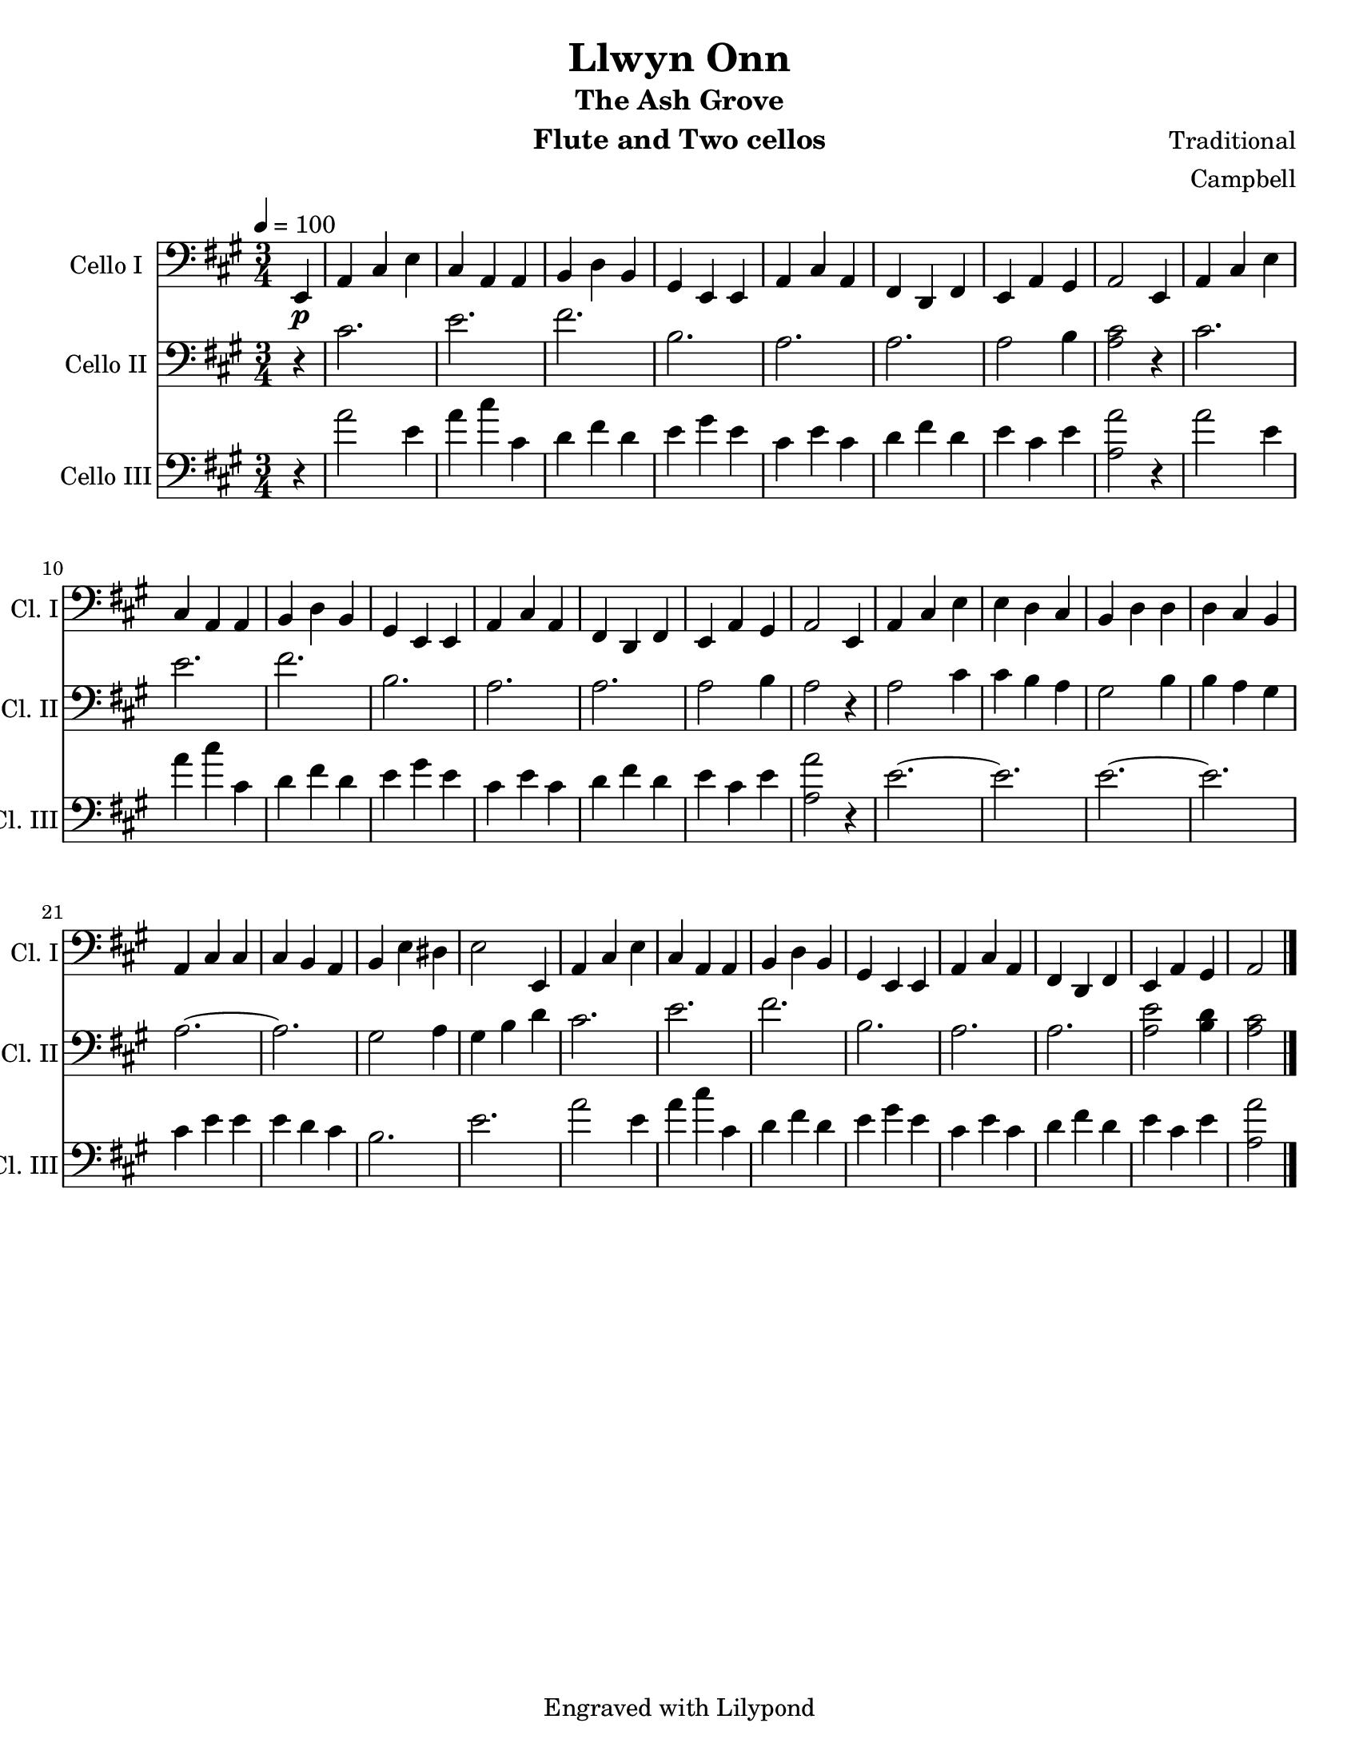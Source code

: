 \version "2.13.61"
\language "english"

\header {
  title = "Llwyn Onn"
  subtitle = "The Ash Grove"
  instrument = "Flute and Two cellos"
  composer = "Traditional"
  arranger = "Campbell"
  tagline = "Engraved with Lilypond"
}

\paper {
  #(set-paper-size "letter")
}

global = {
  \tempo 4=100
  \key a \major
  \time 3/4
  \partial 4
}

celloI = \relative c {
  \global
  % Music follows here.
  \partial 4 e,4_\p
  a cs e cs a a b d b
  gs e e a cs a fs d fs e a gs a2 e4
  a cs e cs a a b d b
  gs e e a cs a fs d fs e a gs a2 e4
  a cs e e d cs b d d d cs b a cs cs cs b a b e ds e2 e,4
  a cs e cs a a b d b
  gs e e a cs a fs d fs e a gs a2 \bar "|."
}

celloII = \relative c {
  \global
  % Music follows here.
  \partial 4 r4
  cs'2. e fs b, a a a2 b4
  % bar 8
  <a cs>2 r4
  cs2. e fs b, a a a2 b4
  %bar 17
  a2 r4 a2 cs4 cs b a gs2  b4 b a gs
  a2.~ a2. gs 2 a4 gs b d
  cs2. e fs b, a a <a e'>2 <d b>4 <cs a>2

}

celloIII = \relative c' {
  \global
\partial 4 r4
a'2 e4 a cs cs, d fs d e gs e cs e cs d fs d e cs e
%bar 8
<a a,>2 r4
a2 e4 a cs cs, d fs d e gs e cs e cs d fs d e cs e <a a,>2 r4
%bar 17
e2.~ e e~ e cs4 e e e d cs b2. e
a2 e4 a cs cs, d fs d e gs e cs e cs d fs d e cs e <a a,>2

}
celloIPart = \new Staff \with {
  instrumentName = "Cello I"
  shortInstrumentName = "Cl. I"
  midiInstrument = "flute"
} { \clef bass \celloI }

celloIIPart = \new Staff \with {
  instrumentName = "Cello II"
  shortInstrumentName = "Cl. II"
  midiInstrument = "cello"
} { \clef bass \celloII }

celloIIIPart = \new Staff \with {
  instrumentName = "Cello III"
  shortInstrumentName = "Cl. III"
  midiInstrument = "cello"
} { \clef bass \celloIII }

\book {
  \score {
    <<
      \celloIPart
      \celloIIPart
      \celloIIIPart
    >>
    \layout { }
    \midi { }
  }
}
